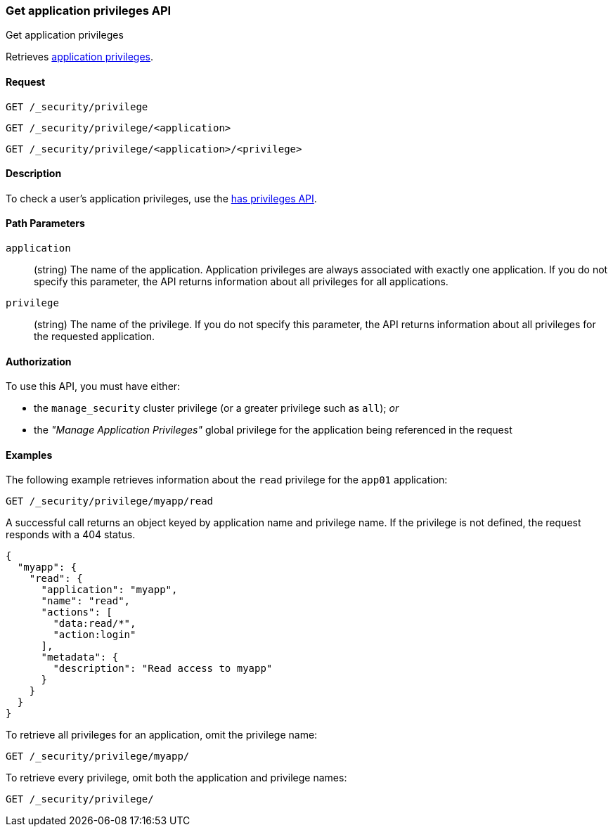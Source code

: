[role="xpack"]
[[security-api-get-privileges]]
=== Get application privileges API
++++
<titleabbrev>Get application privileges</titleabbrev>
++++

Retrieves <<application-privileges,application privileges>>.

==== Request

`GET /_security/privilege` +

`GET /_security/privilege/<application>` +

`GET /_security/privilege/<application>/<privilege>` 


==== Description

To check a user's application privileges, use the
<<security-api-has-privileges,has privileges API>>.


==== Path Parameters

`application`::
  (string) The name of the application. Application privileges are always
  associated with exactly one application.
  If you do not specify this parameter, the API returns information about all 
  privileges for all applications.

`privilege`::
  (string) The name of the privilege. If you do not specify this parameter, the 
  API returns information about all privileges for the requested application.

//==== Request Body

==== Authorization

To use this API, you must have either:

- the `manage_security` cluster privilege (or a greater privilege such as `all`); _or_
- the _"Manage Application Privileges"_ global privilege for the application being referenced
  in the request

==== Examples

The following example retrieves information about the `read` privilege for the 
`app01` application:

[source,js]
--------------------------------------------------
GET /_security/privilege/myapp/read
--------------------------------------------------
// CONSOLE
// TEST[setup:app0102_privileges]

A successful call returns an object keyed by application name and privilege
name. If the privilege is not defined, the request responds with a 404 status.

[source,js]
--------------------------------------------------
{
  "myapp": {
    "read": {
      "application": "myapp",
      "name": "read",
      "actions": [
        "data:read/*",
        "action:login"
      ],
      "metadata": {
        "description": "Read access to myapp"
      }
    }
  }
}
--------------------------------------------------
// TESTRESPONSE

To retrieve all privileges for an application, omit the privilege name:

[source,js]
--------------------------------------------------
GET /_security/privilege/myapp/
--------------------------------------------------
// CONSOLE

To retrieve every privilege, omit both the application and privilege names:

[source,js]
--------------------------------------------------
GET /_security/privilege/
--------------------------------------------------
// CONSOLE
